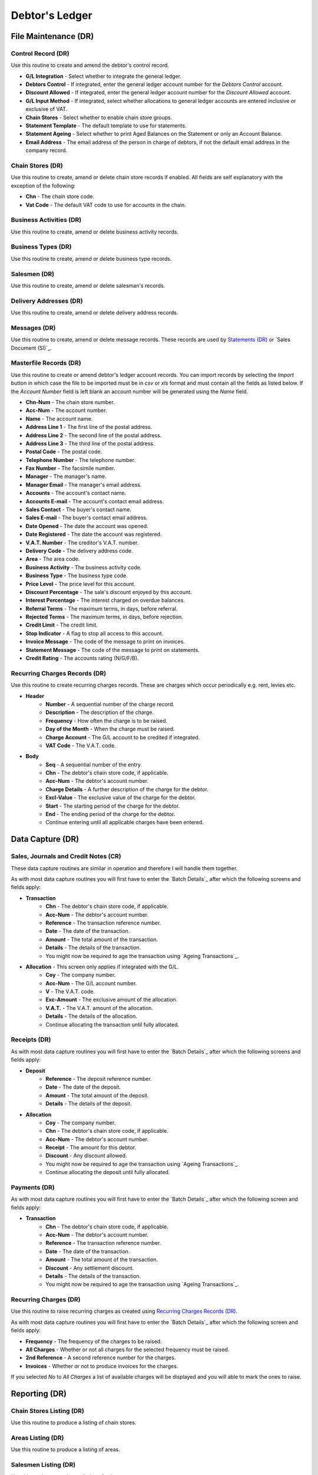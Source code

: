 Debtor's Ledger
---------------
File Maintenance (DR)
.....................
Control Record (DR)
+++++++++++++++++++
Use this routine to create and amend the debtor's control record.

+ **G/L Integration** - Select whether to integrate the general ledger.
+ **Debtors Control** - If integrated, enter the general ledger account number for the `Debtors Control` account.
+ **Discount Allowed** - If integrated, enter the general ledger account number for the `Discount Allowed` account.
+ **G/L Input Method** - If integrated, select whether allocations to general ledger accounts are entered inclusive or exclusive of VAT.
+ **Chain Stores** - Select whether to enable chain store groups.
+ **Statement Template** - The default template to use for statements.
+ **Statement Ageing** - Select whether to print Aged Balances on the Statement or only an Account Balance.
+ **Email Address** - The email address of the person in charge of debtors, if not the default email address in the company record.

Chain Stores (DR)
+++++++++++++++++
Use this routine to create, amend or delete chain store records if enabled. All fields are self explanatory with the exception of the following:

+ **Chn** - The chain store code.
+ **Vat Code** - The default VAT code to use for accounts in the chain.

Business Activities (DR)
++++++++++++++++++++++++
Use this routine to create, amend or delete business activity records.

Business Types (DR)
+++++++++++++++++++
Use this routine to create, amend or delete business type records.

Salesmen (DR)
+++++++++++++
Use this routine to create, amend or delete salesman's records.

Delivery Addresses (DR)
+++++++++++++++++++++++
Use this routine to create, amend or delete delivery address records.

Messages (DR)
+++++++++++++
Use this routine to create, amend or delete message records. These records are used by `Statements (DR)`_ or `Sales Document (SI)`_.

Masterfile Records (DR)
+++++++++++++++++++++++
Use this routine to create or amend debtor's ledger account records. You can import records by selecting the `Import` button in which case the file to be imported must be in `csv` or `xls` format and must contain all the fields as listed below. If the `Account Number` field is left blank an account number will be generated using the `Name` field.

+ **Chn-Num** - The chain store number.
+ **Acc-Num** - The account number.
+ **Name** - The account name.
+ **Address Line 1** - The first line of the postal address.
+ **Address Line 2** - The second line of the postal address.
+ **Address Line 3** - The third line of the postal address.
+ **Postal Code** - The postal code.
+ **Telephone Number** - The telephone number.
+ **Fax Number** - The facsimile number.
+ **Manager** - The manager's name.
+ **Manager Email** - The manager's email address.
+ **Accounts** - The account's contact name.
+ **Accounts E-mail** - The account's contact email address.
+ **Sales Contact** - The buyer's contact name.
+ **Sales E-mail** - The buyer's contact email address.
+ **Date Opened** - The date the account was opened.
+ **Date Registered** - The date the account was registered.
+ **V.A.T. Number** - The creditor's V.A.T. number.
+ **Delivery Code** - The delivery address code.
+ **Area** - The area code.
+ **Business Activity** - The business activity code.
+ **Business Type** - The business type code.
+ **Price Level** - The price level for this account.
+ **Discount Percentage** - The sale's discount enjoyed by this account.
+ **Interest Percentage** - The interest charged on overdue balances.
+ **Referral Terms** - The maximum terms, in days, before referral.
+ **Rejected Terms** - The maximum terms, in days, before rejection.
+ **Credit Limit** - The credit limit.
+ **Stop Indicator** - A flag to stop all access to this account.
+ **Invoice Message** - The code of the message to print on invoices.
+ **Statement Message** - The code of the message to print on statements.
+ **Credit Rating** - The accounts rating (N/G/F/B).

Recurring Charges Records (DR)
++++++++++++++++++++++++++++++
Use this routine to create recurring charges records. These are charges which occur periodically e.g. rent, levies etc.

+ **Header**
    + **Number** - A sequential number of the charge record.
    + **Description** - The description of the charge.
    + **Frequency** - How often the charge is to be raised.
    + **Day of the Month** - When the charge must be raised.
    + **Charge Account** - The G/L account to be credited if integrated.
    + **VAT Code** - The V.A.T. code.
+ **Body**
    + **Seq** - A sequential number of the entry.
    + **Chn** - The debtor's chain store code, if applicable.
    + **Acc-Num** - The debtor's account number.
    + **Charge Details** - A further description of the charge for the debtor.
    + **Excl-Value** - The exclusive value of the charge for the debtor.
    + **Start** - The starting period of the charge for the debtor.
    + **End** - The ending period of the charge for the debtor.
    + Continue entering until all applicable charges have been entered.

Data Capture (DR)
.................
Sales, Journals and Credit Notes (CR)
+++++++++++++++++++++++++++++++++++++
These data capture routines are similar in operation and therefore I will handle them together.

As with most data capture routines you will first have to enter the `Batch Details`_ after which the following screens and fields apply:

+ **Transaction**
    + **Chn** - The debtor's chain store code, if applicable.
    + **Acc-Num** - The debtor's account number.
    + **Reference** - The transaction reference number.
    + **Date** - The date of the transaction.
    + **Amount** - The total amount of the transaction.
    + **Details** - The details of the transaction.
    + You might now be required to age the transaction using `Ageing Transactions`_.

+ **Allocation** - This screen only applies if integrated with the G/L.
    + **Coy** - The company number.
    + **Acc-Num** - The G/L account number.
    + **V** - The V.A.T. code.
    + **Exc-Amount** - The exclusive amount of the allocation.
    + **V.A.T.** - The V.A.T. amount of the allocation.
    + **Details** - The details of the allocation.
    + Continue allocating the transaction until fully allocated.

Receipts (DR)
+++++++++++++
As with most data capture routines you will first have to enter the `Batch Details`_ after which the following screens and fields apply:

+ **Deposit**
    + **Reference** - The deposit reference number.
    + **Date** - The date of the deposit.
    + **Amount** - The total amount of the deposit.
    + **Details** - The details of the deposit.
+ **Allocation**
    + **Coy** - The company number.
    + **Chn** - The debtor's chain store code, if applicable.
    + **Acc-Num** - The debtor's account number.
    + **Receipt** - The amount for this debtor.
    + **Discount** - Any discount allowed.
    + You might now be required to age the transaction using `Ageing Transactions`_.
    + Continue allocating the deposit until fully allocated.

Payments (DR)
+++++++++++++
As with most data capture routines you will first have to enter the `Batch Details`_ after which the following screen and fields apply:

+ **Transaction**
    + **Chn** - The debtor's chain store code, if applicable.
    + **Acc-Num** - The debtor's account number.
    + **Reference** - The transaction reference number.
    + **Date** - The date of the transaction.
    + **Amount** - The total amount of the transaction.
    + **Discount** - Any settlement discount.
    + **Details** - The details of the transaction.
    + You might now be required to age the transaction using `Ageing Transactions`_.

Recurring Charges (DR)
++++++++++++++++++++++
Use this routine to raise recurring charges as created using `Recurring Charges Records (DR)`_.

As with most data capture routines you will first have to enter the `Batch Details`_ after which the following screen and fields apply:

+ **Frequency** - The frequency of the charges to be raised.
+ **All Charges** - Whether or not all charges for the selected frequency must be raised.
+ **2nd Reference** - A second reference number for the charges.
+ **Invoices** - Whether or not to produce invoices for the charges.

If you selected `No` to `All Charges` a list of available charges will be displayed and you will able to mark the ones to raise.

Reporting (DR)
..............
Chain Stores Listing (DR)
+++++++++++++++++++++++++
Use this routine to produce a listing of chain stores.

Areas Listing (DR)
++++++++++++++++++
Use this routine to produce a listing of areas.

Salesmen Listing (DR)
+++++++++++++++++++++
Use this routine to produce a listing of salesmen.

Delivery Address Listing (DR)
+++++++++++++++++++++++++++++
Use this routine to produce a listing of delivery addresses.

Messages Listing (DR)
+++++++++++++++++++++
Use this routine to produce a listing of invoice and statement messages.

Batch Error Listing (DR)
++++++++++++++++++++++++
Use this routine to print any unbalanced batches.

+ **Type** - The transaction type or 0 for all.
+ **Batch-Number** - The batch number or blank for all.

Transaction Audit Trail (DR)
++++++++++++++++++++++++++++
Use this routine to print lists of transactions either by financial period or date of capture.

+ **Period Type** - Financial or Capture.
+ **Starting Period** - The first financial period to include in the report.
+ **Ending Period** - The last financial period to include in the report.
+ **Starting Date** - The from date to include in the report.
+ **Ending Date** - The to date to include in the report.
+ **Type** - The transaction type or 0 for all.
+ **Batch-Number** - The batch number or blank for all.
+ **Totals Only** - Yes or No.

Due for Payment Listing (DR)
++++++++++++++++++++++++++++
Use this routine to produce a listing of debtor's due to pay at a specific cut off date,

+ **Payment Date** - Enter the cut off date.

Outstanding Transactions (DR)
+++++++++++++++++++++++++++++
Use this routine to produce a report of outstanding transactions by debtor.

+ **Report Period** - Enter the financial period for the report.
+ **Account per Page** - Select whether to start a new page for each account.

Age Analysis (DR)
+++++++++++++++++
Use this routine to produce a debtor's age analysis.

+ **Cut-Off Period** - The financial period.
+ **Totals Only** - Select totals only or all individual accounts.
+ **Business Activity** - Enter the business activity, if applicable.
+ **Business Type** - Enter the business type, if applicable.
+ **Lower Balance Limit** - Enter the minimum balance amount to include.
+ **Include Credit Balances** - Select whether to include accounts with credit balances.

Master Listing (DR)
+++++++++++++++++++
Use this routine to produce a debtor's master listing.

+ **Activity** - The business activity, if applicable.
+ **Type** - The business type, if applicable.
+ **Sort Order** - Select the print order of the accounts.
+ **Use Full Address** - Select whether to print the account's full address.
+ **Contact Details** - Select which contact details are to be printed.

Statements (DR)
+++++++++++++++
Use this routine to produce debtor's statements.

+ **Template Name** - The name of the template to use.
+ **Open Item** - If a non-standard template is selected you can choose to print the statement in open item or balance forward format.
+ **Maximum Pages** - If a non-standard template is selected you can choose the maximum number of pages per account.
+ **Whole File** - Select whole file, range or individual accounts.
+ **From Account** - If range was selected enter the starting account code.
+ **To   Account** - If range was selected enter the ending account code.
+ **Sort Order** - Select the sorting order.
+ **Include Zero Balances** - Select whether to include accounts with zero balances.
+ **Include Negative Balances** - Select whether to include accounts with credit balances.
+ **Include Stopped Balances** - Select whether to include stopped accounts.
+ **Include Allocated Transactions** - Select whether to include allocated transactions.
+ **Statement Date** - The date to be used for the cut-off.
+ **Message Number** - The message number to print, if applicable.

Name and Address Labels (DR)
++++++++++++++++++++++++++++
Use this routine to produce debtor's name and address labels.

+ **Whole File** - Select whole file or individual accounts.
+ **Sort Order** - Sort by account number, name or postal code.
+ **Avery A4 Code** - The Avery code for the label being used.
+ **First Label Row** - The first available blank label row.
+ **First Label Column** - The first available blank label column.

Notes Listing (DR)
++++++++++++++++++
Use this routine to print any notes on the debtor's ledger accounts.

+ **Action Flag** - Normal or Urgent.
+ **From Capture Date** - The starting creation date.
+ **To Capture Date** - The ending creation date.
+ **From Action Date** - The starting action date.
+ **To Action Date** - The ending action date.

Sales History (DR)
++++++++++++++++++
Use this routine to produce a sales history report by debtor.

Toolbox (DR)
............
Change Account Numbers (DR)
+++++++++++++++++++++++++++
Use this routine to change account numbers.

Transaction Reallocations (DR)
++++++++++++++++++++++++++++++
Use this routine to reallocate and age transactions.

Account Redundancy (DR)
+++++++++++++++++++++++
Use this routine to flag debtor's accounts as redundant. The following buttons are available:

+ **Generate** - Automatically mark accounts with a zero balance and are inactive, as redundant.
    + **Months Inactive** - The number of months the accounts have been inactive.
+ **Create** - Mark individual accounts, which have a zero balance, as redundant.
    + **Chain Store** - The chain store number if applicable.
    + **Acc-Num** - The account number.
+ **Restore** - Mark individual accounts, which are redundant, as normal.
    + **Chain Store** - The chain store number if applicable.
    + **Acc-Num** - The account number.
+ **Exit** - Exit the routine.

Populate Credit Ratings (DR)
++++++++++++++++++++++++++++
Use this routine to generate credit ratings, based on payment history, for accounts.

+ **Current Period** - Enter the current financial period YYYYMM.
+ **Ignore Zero Balances** - Select whether to ignore zero balance accounts.

Interrogation (DR)
..................
This routine is for querying individual debtor's accounts.
